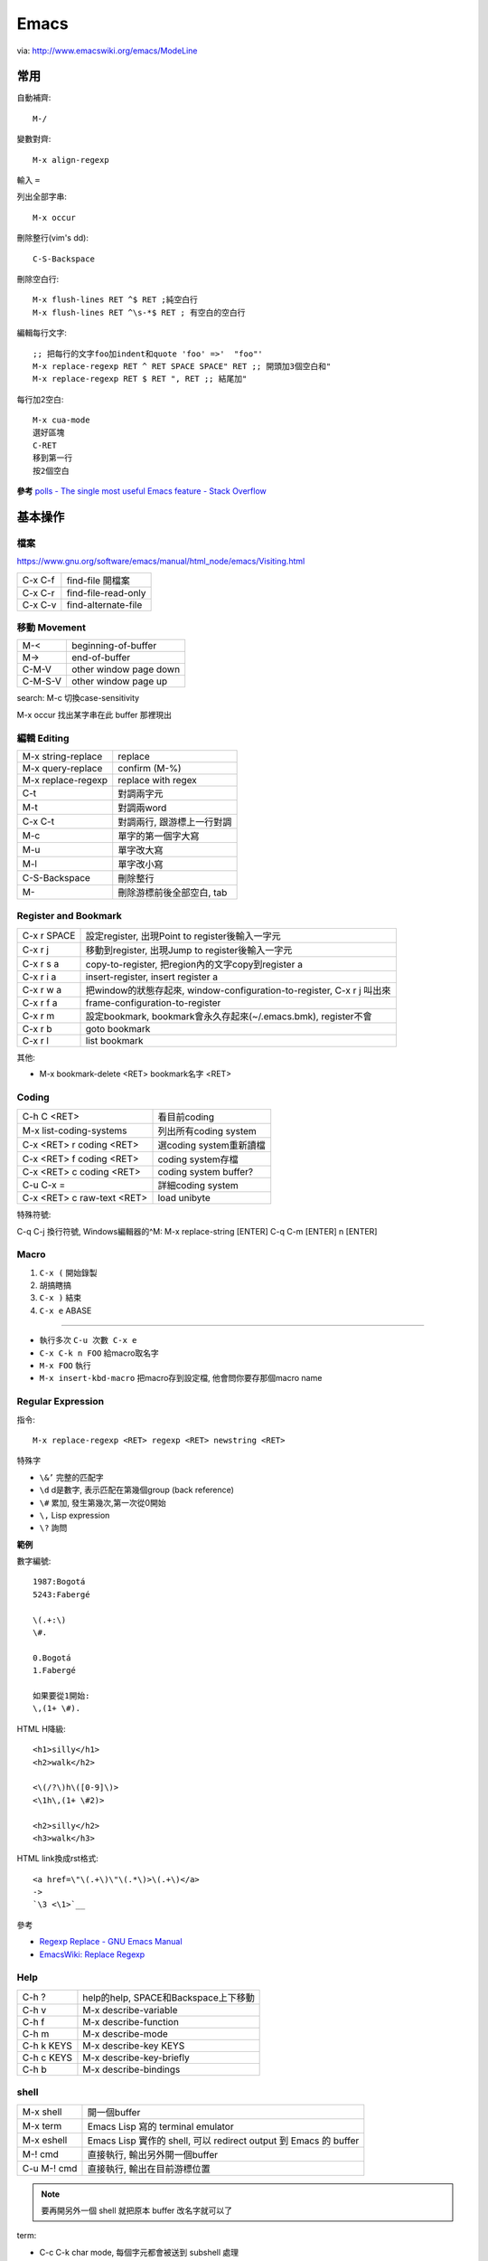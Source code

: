 Emacs
=================

.. image:: http://www.emacswiki.org/pics/static/DrewsEmacsWindowCallouts.jpg

via: http://www.emacswiki.org/emacs/ModeLine

常用
--------------

自動補齊::

  M-/

變數對齊::

  M-x align-regexp

輸入 ``=``


列出全部字串::

  M-x occur

刪除整行(vim's dd)::

  C-S-Backspace

刪除空白行::

  M-x flush-lines RET ^$ RET ;純空白行
  M-x flush-lines RET ^\s-*$ RET ; 有空白的空白行


編輯每行文字::

  ;; 把每行的文字foo加indent和quote 'foo' =>'  "foo"'
  M-x replace-regexp RET ^ RET SPACE SPACE" RET ;; 開頭加3個空白和"
  M-x replace-regexp RET $ RET ", RET ;; 結尾加"


每行加2空白::

  M-x cua-mode
  選好區塊
  C-RET
  移到第一行
  按2個空白

**參考**
`polls - The single most useful Emacs feature - Stack Overflow <http://stackoverflow.com/questions/60367/the-single-most-useful-emacs-feature>`__

基本操作
--------------

檔案
~~~~~~~~

https://www.gnu.org/software/emacs/manual/html_node/emacs/Visiting.html

============   ========================================================
C-x C-f        find-file 開檔案
C-x C-r        find-file-read-only
C-x C-v        find-alternate-file
============   ========================================================


移動 Movement
~~~~~~~~~~~~~~~~~~~~~

============   ========================================================
M-<            beginning-of-buffer
M->            end-of-buffer 
C-M-V          other window page down
C-M-S-V        other window page up
============   ========================================================

search: M-c 切換case-sensitivity

M-x occur 找出某字串在此 buffer 那裡現出

編輯 Editing
~~~~~~~~~~~~~~~~~~~~~~~~~

===================== ================================
M-x string-replace    replace
M-x query-replace     confirm (M-%)
M-x replace-regexp    replace with regex
C-t                   對調兩字元
M-t                   對調兩word
C-x C-t               對調兩行, 跟游標上一行對調
M-c                   單字的第一個字大寫
M-u                   單字改大寫
M-l                   單字改小寫
C-S-Backspace         刪除整行
M-\                   刪除游標前後全部空白, tab
===================== ================================

Register and Bookmark
~~~~~~~~~~~~~~~~~~~~~~~~~~~~~~

============   ====================================================================
C-x r SPACE    設定register, 出現Point to register後輸入一字元
C-x r j        移動到register, 出現Jump to register後輸入一字元
C-x r s a      copy-to-register, 把region內的文字copy到register a
C-x r i a      insert-register, insert register a
C-x r w a      把window的狀態存起來, window-configuration-to-register, C-x r j 叫出來
C-x r f a      frame-configuration-to-register
C-x r m        設定bookmark, bookmark會永久存起來(~/.emacs.bmk), register不會
C-x r b        goto bookmark
C-x r l        list bookmark
============   ====================================================================

其他:

* M-x bookmark-delete <RET> bookmark名字 <RET>

Coding
~~~~~~~~~~~~~

===========================   =========================
C-h C <RET>                   看目前coding
M-x list-coding-systems       列出所有coding system
C-x <RET> r coding <RET>      選coding system重新讀檔
C-x <RET> f coding <RET>      coding system存檔
C-x <RET> c coding <RET>      coding system buffer?
C-u C-x =                     詳細coding system
C-x <RET> c raw-text <RET>    load unibyte
===========================   =========================


特殊符號:

C-q C-j 換行符號, Windows編輯器的^M: M-x replace-string [ENTER] C-q C-m [ENTER] \n [ENTER]


Macro
~~~~~~~~~~~~

1. ``C-x (`` 開始錄製
2. 胡搞瞎搞
3. ``C-x )`` 結束
4. ``C-x e`` ABASE

----

* 執行多次 ``C-u 次數 C-x e``
* ``C-x C-k n FOO`` 給macro取名字
* ``M-x FOO`` 執行
* ``M-x insert-kbd-macro`` 把macro存到設定檔, 他會問你要存那個macro name

  
Regular Expression
~~~~~~~~~~~~~~~~~~

指令::

  M-x replace-regexp <RET> regexp <RET> newstring <RET>


特殊字

- ``\&’`` 完整的匹配字
- ``\d`` d是數字, 表示匹配在第幾個group (back reference)
- ``\#`` 累加, 發生第幾次,第一次從0開始
- ``\,`` Lisp expression
- ``\?`` 詢問

**範例**

數字編號::

  1987:Bogotá
  5243:Fabergé

  \(.+:\)
  \#.

  0.Bogotá
  1.Fabergé

  如果要從1開始:
  \,(1+ \#). 


HTML H降級::

  <h1>silly</h1>
  <h2>walk</h2>

  <\(/?\)h\([0-9]\)>
  <\1h\,(1+ \#2)>

  <h2>silly</h2>
  <h3>walk</h3>


HTML link換成rst格式::

  <a href=\"\(.+\)\"\(.*\)>\(.+\)</a>
  ->
  `\3 <\1>`__

參考

* `Regexp Replace - GNU Emacs Manual <http://www.gnu.org/software/emacs/manual/html_node/emacs/Regexp-Replace.html>`__
* `EmacsWiki: Replace Regexp <http://www.emacswiki.org/emacs/ReplaceRegexp>`__


Help
~~~~~~~~~~~~~~~~~~~~

============  ===================================
C-h ?         help的help, SPACE和Backspace上下移動
C-h v         M-x describe-variable
C-h f         M-x describe-function
C-h m         M-x describe-mode
C-h k KEYS    M-x describe-key KEYS
C-h c KEYS    M-x describe-key-briefly
C-h b         M-x describe-bindings
============  ===================================


shell
~~~~~~~~~~~~~~~~~~

============  =============================================================================
M-x shell     開一個buffer 
M-x term      Emacs Lisp 寫的 terminal emulator
M-x eshell    Emacs Lisp 實作的 shell, 可以 redirect output 到 Emacs 的 buffer
M-! cmd       直接執行, 輸出另外開一個buffer
C-u M-! cmd   直接執行, 輸出在目前游標位置
============  =============================================================================

.. note:: 要再開另外一個 shell 就把原本 buffer 改名字就可以了
          
term:

* C-c C-k char mode, 每個字元都會被送到 subshell 處理
* C-c C-j line mode


`What is the difference between shell, eshell, and term in Emacs? - Unix & Linux Stack Exchange <http://unix.stackexchange.com/questions/104325/what-is-the-difference-between-shell-eshell-and-term-in-emacs>`__

configure
-------------------

Font: 
M-x describe-font 看現在用的字形

* `my-dot-emacs-file - steveyegge2 <https://sites.google.com/site/steveyegge2/my-dot-emacs-file>`__

Spacemacs
-------------------------

`Spacemacs: Emacs advanced Kit focused on Evil <http://spacemacs.org/>`__

customization::

  <SPC> : configuration-layer/create-layer RET


layers:

- packages.el: for specifying which packages the layer uses
- config.el: for miscellaneous configuration
- funcs.el: for defining general utility functions
- keybindings.el: for defining general keybindings



* `Configuring Spacemacs: A Tutorial - Tristan Hume <http://thume.ca/howto/2015/03/07/configuring-spacemacs-a-tutorial/>`__


Modes
------------------

Dired
~~~~~~~~~~~

M-x dired

======  ======================================= 
^       回上目錄
j       jump 移動游標
\*      標示
u       取消標示
f       (like C-x C-f 開檔)
RET     同上  
o       開檔, 開在另一 window, 自動開一個分割視窗
C-o     開檔, 開在另一 window
a       開檔, 但是不會新開一個buffer
C       copy
R       rename, 可以當"mv"用
d       標示delete
x       執行delete
\+      create dir
M       chmod
O       chown
G       chgrp
g       refresh
======  =======================================

批次改檔名
~~~~~~~~~~~~~~

在Dired模式下，**C-x C-q** 進入修改模式，或是執行 **wdired-change-to-wdired-mode**, 這時改檔名就像改一般文字檔一樣，可以用 *query-replace*, *query-replace-regexp* 或 *cua-mode* , 改完後 **C-c C-c** 送出, 或是 **C-c C-Esc** 取消就可以了,  比寫script直覺多了。

==========  =============================
C-x C-q     wdired-change-to-wdired-mode 
C-c C-c     wdired-finish-edit
C-c C-Esc   wdired-abort-changes
==========  =============================

.. note:: C-x C-q (23.1以後)

ref:

*  `XahLee <http://xahlee.org>`__ 的一篇文章: `Emacs: Rename Files Interactively by Pattern (regex; wdired) <http://ergoemacs.org/emacs/rename_file_pattern.html>`__ ，用Emacs來處理批次改檔名實在太方便了。


Org-mode
~~~~~~~~~~~~~~~~~

預設開啟狀態::

  #+STARTUP: overview
  #+STARTUP: content
  #+STARTUP: showall
  #+STARTUP: showeverything

  #+STARTUP: hideblocks
  #+STARTUP: nohideblock


移動

==========  ===========================
C-c C-n/p   下/上一個outline
C-c C-f/b   下/上一個outline (同lever)
C-c C-u     上一層
==========  ===========================

Agenda:

* C-c C-x C-s archive
* C-c [ 把檔案加入agenda


Calc
~~~~~~~~

M-x calc

===============  ===========================
q, C-x * c       離開
C-x * k          keypad (數字)   
M-x quick-calc   在minibuffer直接做簡單計算
M-x calc-reset   clear [ C-x * 0 ]
===============  ===========================

Radix-Modes::

  d 0, d 2, d 8 ; 10, 2, 8進位
  d r ;然後按2到36選進位數

* `GNU Emacs Calc Manual <http://www.gnu.org/software/emacs/manual/html_mono/calc.html>`__
* `EmacsWiki: Advanced Desk Calculator <http://www.emacswiki.org/emacs/AdvancedDeskCalculator>`__

  
Magit
~~~~~~~~~~~~~

原來 Emacs 操作 git 這麼好用.

安裝:

使用 EPLA (Emacs 24 版後的 package)

.. code-block:: lisp
  
  (require 'package)
  (add-to-list 'package-archives
      '("melpa-stable" . "http://stable.melpa.org/packages/") t)
  (add-to-list 'package-archives
      '("marmalade" . "http://marmalade-repo.org/packages/") t)
  (add-to-list 'package-archives
  '("melpa" . "http://melpa.org/packages/") t)
  
  ;; 更新套件名單        
  M-x package-refresh-contents RET
  ;; 安装 magit
  M-x package-install RET magit RET

操作:

``M-x magit-status`` 看到熟悉的 git status 畫面, 按 ``Tab`` 细節展開或收起来, 可以看到更動的原始碼

檔案名稱上按 ``s`` 加到 stage (magit-stage), 大寫 ``S`` 全部加到 stage, ``u``: unstage (magit-unstage), ``U``: unstage all (magit-reset-index)

``c c`` 寫 commit message, ``C-c C-c`` 送出

``P p`` push (magit-push-popup) [好像不行, 用 ``P u`` ?]

``F p`` push (magit-pull-popup) [好像不行, 用 ``F u`` ?]

* `Emacs: magit-mode Tutorial <http://ergoemacs.org/emacs/emacs_magit-mode_tutorial.html>`__
* `github: magit <https://github.com/magit/magit>`__

  

HTML
~~~~~~~~~~~~~~

==========  ====================================================
C-c C-t     加tag, 然後照指示加attribute: property, value.
C-c C-v     開browser看
C-c C-f     移到下個匹配tag
C-c C-b     移到上個匹配tag
C-c Tab     隱藏HTML tag, 再打一次C-c Tab就顯示回來
C-c  /      加入結尾tag
C-c C-a     在HTML tag裡加attribute
C-c C-d     刪除HTML tag開頭和結尾都會一起刪
C-c RET     插入<p>
C-c j       插入<br>
C-c C-n     插入特殊字元, 像空白&nbsp;, 小於&lt;, 大於&gt;...
C-c C-c h   插入<a href=...> 
C-c C-c u   插入<ul><li>...</ul>
C-c C-c o   插入<ol><li>...</ol>
C-c C-c c   插入checkbox
C-c C-c r   插入radio
C-c C-h     看說明
==========  ====================================================

Graphviz (dot)
~~~~~~~~~~~~~~~~~~

==========  ====================================================
C-c c       compile dot ($ dot -Tpng foo.dot > foo.png)
C-c p       display png
==========  ====================================================

`Graphviz dot mode for emacs <http://users.skynet.be/ppareit/projects/graphviz-dot-mode/graphviz-dot-mode.html>`__

Others Mode
~~~~~~~~~~~~~~~~~~~

- M-x artist-mode
- M-x toggle-debug-on-error



其他 modes
--------------

Version Control:

======== ============================
C-x v v  commit (C-c C-c結束)
C-x v d  version control status
======== ============================

deft
-------

`Deft <http://jblevins.org/projects/deft/>`__-

======== =================
C-c C-n  new
C-c C-m  new, with prompt
C-c C-r  rename
C-c C-d  delete
======== =================

* `Deft <http://jblevins.org/projects/deft/>`__ - 快速找筆記, 檔案修改工具

  
elist 套件
---------------

elscreen
~~~~~~~~~~~~

我以為在Emacs一直沒有好的tab顯示模式，以前用過 `tabbar mode <http://emacswiki.org/emacs/TabBarMode>`__ ，也覺得不是很好用，原來只是我固陋寡聞沒見過ElScreen這個elist套件。

下載elscreen.el: ftp://ftp.morishima.net/pub/morishima.net/naoto/ElScreen/

elscreen.el只有一個檔案，但是他要依附一套 `APEL <https://github.com/jeffgran/APEL>`__ 才可以運作。

::

  ;; elscreen
  (add-to-list 'load-path (concat my-path "goodies/APEL"))
  (load "elscreen" "ElScreen" )
  (setq elscreen-display-tab t)
   
  (global-set-key (kbd "C-x t") 'elscreen-create)
  (global-set-key (kbd "C-x w") 'elscreen-kill)  
  (global-set-key (kbd "M-t") 'elscreen-previous) ;;transpose-words
  (global-set-key (kbd "M-n") 'elscreen-next)  


參考:

- `elscreen 改め tabbar のインストールログ - テクノ組曲 <http://d.hatena.ne.jp/plasticster/20110825/1314271209>`__
- `emacs-fu: keeping related buffers together with elscreen <http://emacs-fu.blogspot.tw/2009/07/keeping-related-buffers-together-with.html>`__

skeleton
~~~~~~~~~~~~

用 `Pelican <|filename|/computer/pelican.md>`_ 寫blog時都要輸入一堆metadata很麻煩, 利用 `Emacs <|filename|/computer/emacs.rst>`_ 的skeleton-mode可以很快產生template, 接受mini-buffer輸入, insert lisp function...超方便!!


.. code-block:: cl

  (define-skeleton insert-pelican-template
    "Insert templete for pelican static blog system"
    "" (skeleton-read "Title: ")?\n
    "#############################" ?\n
    ":date: " (insert-current-date) ?\n
    ":category: " (skeleton-read "category: ") ?\n
    ":tags: " (skeleton-read "tags: ") ?\n
    ":slug: " (skeleton-read "slug: ") ?\n
  )


參考: 

* `EmacsWiki: Skeleton Mode <http://www.emacswiki.org/emacs/SkeletonMode>`__

ref
-------

* `Emacs Mini Manual (PART 1) - THE BASICS <http://tuhdo.github.io/emacs-tutor.html?utm_source=hackernewsletter&utm_medium=email&utm_term=books>`__
